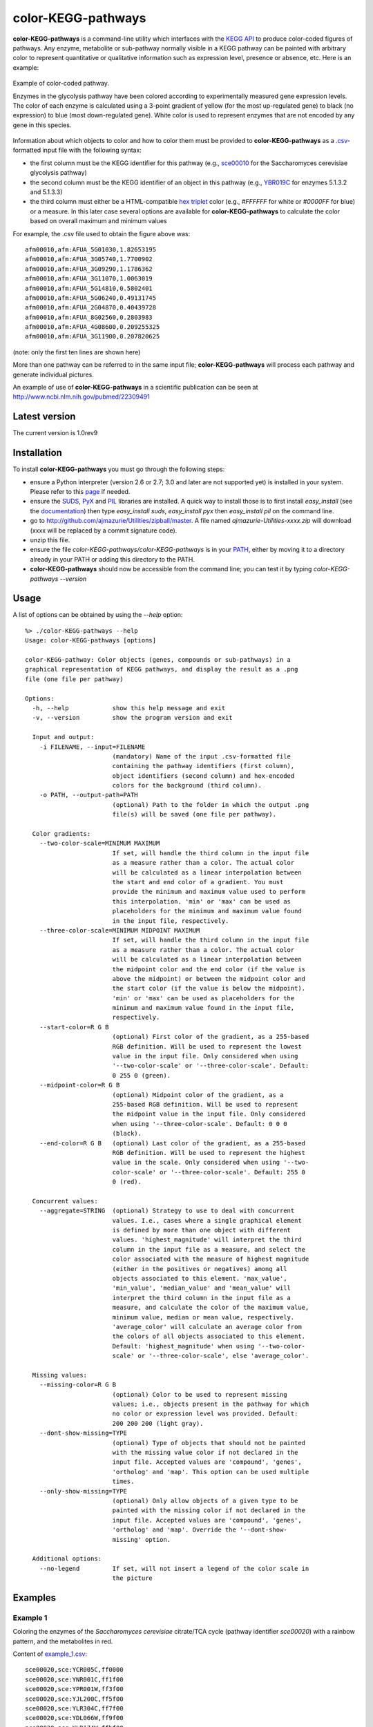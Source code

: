 color-KEGG-pathways
===================

**color-KEGG-pathways** is a command-line utility which interfaces with the `KEGG <http://www.genome.jp/kegg/>`_ `API <http://www.genome.jp/kegg/soap/doc/keggapi_manual.html>`_ to produce color-coded figures of pathways. Any enzyme, metabolite or sub-pathway normally visible in a KEGG pathway can be painted with arbitrary color to represent quantitative or qualitative information such as expression level, presence or absence, etc. Here is an example:

.. figure:: http://github.com/ajmazurie/color-KEGG-pathways/raw/master/examples/example.png
	:align: center
	:alt: Example of color-coded pathway

	Example of color-coded pathway.

	Enzymes in the glycolysis pathway have been colored according to experimentally measured gene expression levels. The color of each enzyme is calculated using a 3-point gradient of yellow (for the most up-regulated gene) to black (no expression) to blue (most down-regulated gene). White color is used to represent enzymes that are not encoded by any gene in this species.

Information about which objects to color and how to color them must be provided to **color-KEGG-pathways** as a `.csv <http://en.wikipedia.org/wiki/Comma-separated_values>`_-formatted input file with the following syntax:

- the first column must be the KEGG identifier for this pathway (e.g., `sce00010 <http://www.genome.jp/kegg-bin/show_pathway?sce00010>`_ for the Saccharomyces cerevisiae glycolysis pathway)
- the second column must be the KEGG identifier of an object in this pathway (e.g., `YBR019C <http://www.genome.jp/dbget-bin/www_bget?sce:YBR019C>`_ for enzymes 5.1.3.2 and 5.1.3.3)
- the third column must either be a HTML-compatible `hex triplet <http://en.wikipedia.org/wiki/Web_colors#Hex_triplet>`_ color (e.g., *#FFFFFF* for white or *#0000FF* for blue) or a measure. In this later case several options are available for **color-KEGG-pathways** to calculate the color based on overall maximum and minimum values

For example, the .csv file used to obtain the figure above was::

	afm00010,afm:AFUA_5G01030,1.82653195
	afm00010,afm:AFUA_3G05740,1.7700902
	afm00010,afm:AFUA_3G09290,1.1786362
	afm00010,afm:AFUA_3G11070,1.0063019
	afm00010,afm:AFUA_5G14810,0.5802401
	afm00010,afm:AFUA_5G06240,0.49131745
	afm00010,afm:AFUA_2G04870,0.40439728
	afm00010,afm:AFUA_8G02560,0.2803983
	afm00010,afm:AFUA_4G08600,0.209255325
	afm00010,afm:AFUA_3G11900,0.207820625

(note: only the first ten lines are shown here)

More than one pathway can be referred to in the same input file; **color-KEGG-pathways** will process each pathway and generate individual pictures.

An example of use of **color-KEGG-pathways** in a scientific publication can be seen at http://www.ncbi.nlm.nih.gov/pubmed/22309491

Latest version
--------------

The current version is 1.0rev9

Installation
------------

To install **color-KEGG-pathways** you must go through the following steps:

- ensure a Python interpreter (version 2.6 or 2.7; 3.0 and later are not supported yet) is installed in your system. Please refer to this `page <http://www.python.org/getit/>`_ if needed.
- ensure the `SUDS <http://fedorahosted.org/suds/>`_, `PyX <http://pyx.sourceforge.net/>`_ and `PIL <http://www.pythonware.com/products/pil/>`_ libraries are installed. A quick way to install those is to first install *easy_install* (see the `documentation <http://pypi.python.org/pypi/setuptools>`_) then type *easy_install suds*, *easy_install pyx* then *easy_install pil* on the command line.
- go to http://github.com/ajmazurie/Utilities/zipball/master. A file named *ajmazurie-Utilities-xxxx.zip* will download (xxxx will be replaced by a commit signature code).
- unzip this file.
- ensure the file *color-KEGG-pathways/color-KEGG-pathways* is in your `PATH <http://kb.iu.edu/data/acar.html>`_, either by moving it to a directory already in your PATH or adding this directory to the PATH.
- **color-KEGG-pathways** should now be accessible from the command line; you can test it by typing *color-KEGG-pathways --version*

Usage
-----

A list of options can be obtained by using the *--help* option::

	%> ./color-KEGG-pathways --help
	Usage: color-KEGG-pathways [options]

	color-KEGG-pathway: Color objects (genes, compounds or sub-pathways) in a
	graphical representation of KEGG pathways, and display the result as a .png
	file (one file per pathway)

	Options:
	  -h, --help            show this help message and exit
	  -v, --version         show the program version and exit

	  Input and output:
	    -i FILENAME, --input=FILENAME
	                        (mandatory) Name of the input .csv-formatted file
	                        containing the pathway identifiers (first column),
	                        object identifiers (second column) and hex-encoded
	                        colors for the background (third column).
	    -o PATH, --output-path=PATH
	                        (optional) Path to the folder in which the output .png
	                        file(s) will be saved (one file per pathway).

	  Color gradients:
	    --two-color-scale=MINIMUM MAXIMUM
	                        If set, will handle the third column in the input file
	                        as a measure rather than a color. The actual color
	                        will be calculated as a linear interpolation between
	                        the start and end color of a gradient. You must
	                        provide the minimum and maximum value used to perform
	                        this interpolation. 'min' or 'max' can be used as
	                        placeholders for the minimum and maximum value found
	                        in the input file, respectively.
	    --three-color-scale=MINIMUM MIDPOINT MAXIMUM
	                        If set, will handle the third column in the input file
	                        as a measure rather than a color. The actual color
	                        will be calculated as a linear interpolation between
	                        the midpoint color and the end color (if the value is
	                        above the midpoint) or between the midpoint color and
	                        the start color (if the value is below the midpoint).
	                        'min' or 'max' can be used as placeholders for the
	                        minimum and maximum value found in the input file,
	                        respectively.
	    --start-color=R G B
	                        (optional) First color of the gradient, as a 255-based
	                        RGB definition. Will be used to represent the lowest
	                        value in the input file. Only considered when using
	                        '--two-color-scale' or '--three-color-scale'. Default:
	                        0 255 0 (green).
	    --midpoint-color=R G B
	                        (optional) Midpoint color of the gradient, as a
	                        255-based RGB definition. Will be used to represent
	                        the midpoint value in the input file. Only considered
	                        when using '--three-color-scale'. Default: 0 0 0
	                        (black).
	    --end-color=R G B   (optional) Last color of the gradient, as a 255-based
	                        RGB definition. Will be used to represent the highest
	                        value in the scale. Only considered when using '--two-
	                        color-scale' or '--three-color-scale'. Default: 255 0
	                        0 (red).

	  Concurrent values:
	    --aggregate=STRING  (optional) Strategy to use to deal with concurrent
	                        values. I.e., cases where a single graphical element
	                        is defined by more than one object with different
	                        values. 'highest_magnitude' will interpret the third
	                        column in the input file as a measure, and select the
	                        color associated with the measure of highest magnitude
	                        (either in the positives or negatives) among all
	                        objects associated to this element. 'max_value',
	                        'min_value', 'median_value' and 'mean_value' will
	                        interpret the third column in the input file as a
	                        measure, and calculate the color of the maximum value,
	                        minimum value, median or mean value, respectively.
	                        'average_color' will calculate an average color from
	                        the colors of all objects associated to this element.
	                        Default: 'highest_magnitude' when using '--two-color-
	                        scale' or '--three-color-scale', else 'average_color'.

	  Missing values:
	    --missing-color=R G B
	                        (optional) Color to be used to represent missing
	                        values; i.e., objects present in the pathway for which
	                        no color or expression level was provided. Default:
	                        200 200 200 (light gray).
	    --dont-show-missing=TYPE
	                        (optional) Type of objects that should not be painted
	                        with the missing value color if not declared in the
	                        input file. Accepted values are 'compound', 'genes',
	                        'ortholog' and 'map'. This option can be used multiple
	                        times.
	    --only-show-missing=TYPE
	                        (optional) Only allow objects of a given type to be
	                        painted with the missing color if not declared in the
	                        input file. Accepted values are 'compound', 'genes',
	                        'ortholog' and 'map'. Override the '--dont-show-
	                        missing' option.

	  Additional options:
	    --no-legend         If set, will not insert a legend of the color scale in
	                        the picture

Examples
--------

Example 1
~~~~~~~~~

Coloring the enzymes of the *Saccharomyces cerevisiae* citrate/TCA cycle (pathway identifier *sce00020*) with a rainbow pattern, and the metabolites in red.

Content of `example_1.csv <https://raw.github.com/ajmazurie/color-KEGG-pathways/master/examples/example_1.csv>`_::

	sce00020,sce:YCR005C,ff0000
	sce00020,sce:YNR001C,ff1f00
	sce00020,sce:YPR001W,ff3f00
	sce00020,sce:YJL200C,ff5f00
	sce00020,sce:YLR304C,ff7f00
	sce00020,sce:YDL066W,ff9f00
	sce00020,sce:YLR174W,ffbf00
	sce00020,sce:YNL009W,ffdf00
	sce00020,sce:YNL037C,ffff00
	sce00020,sce:YOR136W,dfff00
	sce00020,sce:YIL125W,bfff00
	sce00020,sce:YDR148C,9fff00
	sce00020,sce:YFL018C,7fff00
	sce00020,sce:YPL017C,5fff00
	sce00020,sce:YOR142W,3fff00
	sce00020,sce:YGR244C,1fff00
	sce00020,sce:YJL045W,00ff00
	sce00020,sce:YKL148C,00ff1f
	sce00020,sce:YLL041C,00ff3f
	sce00020,sce:YKL141W,00ff5f
	sce00020,sce:YMR118C,00ff7f
	sce00020,sce:YDR178W,00ff9f
	sce00020,sce:YLR164W,00ffbf
	sce00020,sce:YPL262W,00ffdf
	sce00020,sce:YDL078C,00ffff
	sce00020,sce:YKL085W,00dfff
	sce00020,sce:YOL126C,00bfff
	sce00020,sce:YBR218C,009fff
	sce00020,sce:YGL062W,007fff
	sce00020,sce:YKR097W,005fff
	sce00020,sce:YER178W,003fff
	sce00020,sce:YBR221C,001fff
	sce00020,sce:YNL071W,0000ff
	sce00020,cpd:C00022,ff0000
	sce00020,cpd:C00024,ff0000
	sce00020,cpd:C00026,ff0000
	sce00020,cpd:C00036,ff0000
	sce00020,cpd:C00042,ff0000
	sce00020,cpd:C00068,ff0000
	sce00020,cpd:C00074,ff0000
	sce00020,cpd:C00091,ff0000
	sce00020,cpd:C00122,ff0000
	sce00020,cpd:C00149,ff0000
	sce00020,cpd:C00158,ff0000
	sce00020,cpd:C00311,ff0000
	sce00020,cpd:C00417,ff0000
	sce00020,cpd:C05125,ff0000
	sce00020,cpd:C05379,ff0000
	sce00020,cpd:C05381,ff0000
	sce00020,cpd:C15972,ff0000
	sce00020,cpd:C15973,ff0000
	sce00020,cpd:C16254,ff0000

Command-line syntax::

	color-KEGG-pathways -i example_1.csv

Resulting picture:

.. image:: http://github.com/ajmazurie/color-KEGG-pathways/raw/master/examples/example_1.png
	:align: center

Example 2
~~~~~~~~~

You will notice that the figure from Example 1 has gray boxes on some elements: namely, some enzymes and all of the connected pathways. This is because by default **color-KEGG-pathways** will assign a color (which you can change using the *--missing-color* option) to missing objects; i.e., objects that are part of the pathway but are not listed in the input .csv file.

You can change this behavior by using the *--dont-show-missing* and *--only-show-missing* options. The first one will not show missing objects of some type (compound, genes, ortholog or map) while the second will only show missing objects of a given type.

Hence, to create a new version of the figure above with only missing genes being colored in gray you can type::

	color-KEGG-pathways -i example_1.csv --only-show-missing genes

Resulting picture:

.. image:: http://github.com/ajmazurie/color-KEGG-pathways/raw/master/examples/example_2.png
	:align: center

In this case no missing gene can be found. Note that white rectangles are a way for KEGG to show that the genes corresponding to a given enzyme are not found in this particular species.

Example 3
~~~~~~~~~

Let now use another input file, in which genes are not provided with colors but with some measurements, such as expression ratios. By using the *--two-color-scale* option **color-KEGG-pathways** will set the color of these genes as an interpolation between a *start* and an *end* color (which can be modified using the *--start-color* and *--end-color* options, respectively). *--two-color-scale* must be provided with the measure associated to the start color and the stop color; the *min* and *max* placeholders can be used to represent the minimum and maximum value in the input file, respectively.

Content of `example_3.csv <https://raw.github.com/ajmazurie/color-KEGG-pathways/master/examples/example_3.csv>`_::

	sce00020,sce:YCR005C,0.126282121306
	sce00020,sce:YNR001C,0.732643560422
	sce00020,sce:YPR001W,0.451466310516
	sce00020,sce:YJL200C,0.63541088878
	sce00020,sce:YLR304C,0.29984681721
	sce00020,sce:YDL066W,0.686157749236
	sce00020,sce:YLR174W,0.184382431261
	sce00020,sce:YNL009W,0.503979008833
	sce00020,sce:YNL037C,0.313627903323
	sce00020,sce:YOR136W,0.738991695825
	sce00020,sce:YIL125W,0.995497433424
	sce00020,sce:YDR148C,0.976824618511
	sce00020,sce:YFL018C,0.221671234839
	sce00020,sce:YPL017C,0.496774542881
	sce00020,sce:YOR142W,0.753411521095
	sce00020,sce:YGR244C,0.871886510744
	sce00020,sce:YJL045W,0.63206417879
	sce00020,sce:YKL148C,0.635856811757
	sce00020,sce:YLL041C,0.866004577703
	sce00020,sce:YKL141W,0.559150167364
	sce00020,sce:YMR118C,0.165359091514
	sce00020,sce:YDR178W,0.5630501412
	sce00020,sce:YLR164W,0.110842747088
	sce00020,sce:YPL262W,0.47728178047
	sce00020,sce:YDL078C,0.339389017326
	sce00020,sce:YKL085W,0.643389560396
	sce00020,sce:YOL126C,0.810766941838
	sce00020,sce:YBR218C,0.128383581285
	sce00020,sce:YGL062W,0.305526154636
	sce00020,sce:YKR097W,0.96793319272
	sce00020,sce:YER178W,0.354643109199
	sce00020,sce:YBR221C,0.899168181625
	sce00020,sce:YNL071W,0.790556669728

Command-line syntax::

	color-KEGG-pathways -i example_3.csv --two-color-scale min max --only-show-missing genes

Resulting picture:

.. image:: http://github.com/ajmazurie/color-KEGG-pathways/raw/master/examples/example_3.png
	:align: center

In this example the gene with the minimum measure received the color set by *--start-color*, while the gene with the maximum measure received the color set by *--end-color*. All the genes in between received a color interpolated between these two colors.

Note that the picture now has a legend on the left, showing the gradient between the start and stop color and the associated measures. You can remove this legend by using the *--no-legend* option.

Example 4
~~~~~~~~~

In this last example we will show how to use a 3-color scale. This is particularly useful to represent expression ratio, which are either positive or negative. In this case using two color gradients make sense: one gradient for all values between a midpoint (typically zero) and the maximum ratio, and another gradient for all values between the midpoint and the minimum ratio.

This can be done using the *--three-color-scale* option. Similarly to *--two-color-scale* it must be provided with the values of the start, midpoint and stop colors.

In addition to the *--start-color* and *--end-color* options seen above, you can use the *--midpoint-color* to set the color of the midpoint.

Content of `example_4.csv <https://raw.github.com/ajmazurie/color-KEGG-pathways/master/examples/example_4.csv>`_::

	sce00020,sce:YCR005C,0.126282121306
	sce00020,sce:YNR001C,0.732643560422
	sce00020,sce:YPR001W,0.451466310516
	sce00020,sce:YJL200C,0.63541088878
	sce00020,sce:YLR304C,0.99295145
	sce00020,sce:YDL066W,0.40439728
	sce00020,sce:YLR174W,0.05577158
	sce00020,sce:YNL009W,-0.00512768
	sce00020,sce:YNL037C,-0.009829835
	sce00020,sce:YOR136W,-0.0105694425
	sce00020,sce:YIL125W,-0.073292736
	sce00020,sce:YDR148C,-0.0824123155
	sce00020,sce:YFL018C,-0.1188298785
	sce00020,sce:YPL017C,-0.16608246
	sce00020,sce:YOR142W,-0.176978575
	sce00020,sce:YGR244C,-0.19992882
	sce00020,sce:YJL045W,-0.204845855
	sce00020,sce:YKL148C,-0.21915612
	sce00020,sce:YLL041C,-0.31028077
	sce00020,sce:YKL141W,-0.36385778
	sce00020,sce:YMR118C,-0.395288945
	sce00020,sce:YDR178W,-0.445851045
	sce00020,sce:YLR164W,-0.5888895
	sce00020,sce:YPL262W,-0.661216825
	sce00020,sce:YDL078C,-0.71104802
	sce00020,sce:YKL085W,-0.7999518
	sce00020,sce:YOL126C,-0.917283815
	sce00020,sce:YBR218C,-1.15018325
	sce00020,sce:YGL062W,-1.1984591
	sce00020,sce:YKR097W,-1.201108635
	sce00020,sce:YER178W,-1.2204865
	sce00020,sce:YBR221C,-1.2881127
	sce00020,sce:YNL071W,-1.3491777

Command-line syntax::

	color-KEGG-pathways -i example_4.csv --three-color-scale min 0 max --only-show-missing genes

Resulting picture:

.. image:: http://github.com/ajmazurie/color-KEGG-pathways/raw/master/examples/example_4.png
	:align: center

Note about colors
-----------------

The use of green for down-regulated and green for up-regulated genes and proteins is a *de facto* standard in the literature. Those colors, however, are difficult to distinguish for most color-blind people.

As discussed at http://jfly.iam.u-tokyo.ac.jp/color/ the following replacements are better options:

- instead of green (0 255 0) and red (255 0 0) you should prefer bluish green (0 158 115) and orange (230 159 0)
- even better, you should prefer sky blue (86 180 233) and yellow (240 228 66); those have a higher contrast than the previous choice
